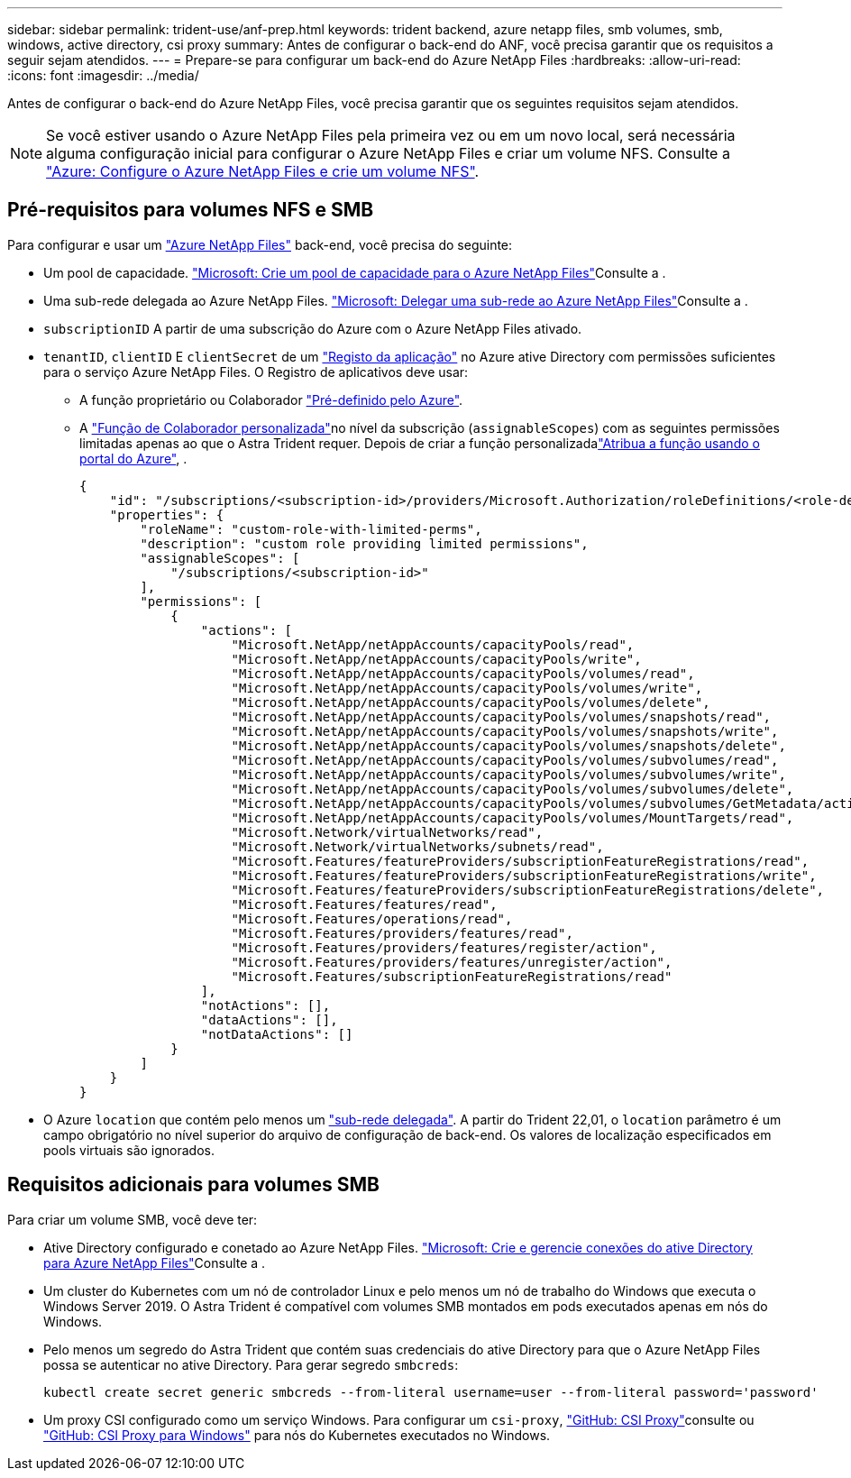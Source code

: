 ---
sidebar: sidebar 
permalink: trident-use/anf-prep.html 
keywords: trident backend, azure netapp files, smb volumes, smb, windows, active directory, csi proxy 
summary: Antes de configurar o back-end do ANF, você precisa garantir que os requisitos a seguir sejam atendidos. 
---
= Prepare-se para configurar um back-end do Azure NetApp Files
:hardbreaks:
:allow-uri-read: 
:icons: font
:imagesdir: ../media/


[role="lead"]
Antes de configurar o back-end do Azure NetApp Files, você precisa garantir que os seguintes requisitos sejam atendidos.


NOTE: Se você estiver usando o Azure NetApp Files pela primeira vez ou em um novo local, será necessária alguma configuração inicial para configurar o Azure NetApp Files e criar um volume NFS. Consulte a https://docs.microsoft.com/en-us/azure/azure-netapp-files/azure-netapp-files-quickstart-set-up-account-create-volumes["Azure: Configure o Azure NetApp Files e crie um volume NFS"^].



== Pré-requisitos para volumes NFS e SMB

Para configurar e usar um https://azure.microsoft.com/en-us/services/netapp/["Azure NetApp Files"^] back-end, você precisa do seguinte:

* Um pool de capacidade. link:https://learn.microsoft.com/en-us/azure/azure-netapp-files/azure-netapp-files-set-up-capacity-pool["Microsoft: Crie um pool de capacidade para o Azure NetApp Files"^]Consulte a .
* Uma sub-rede delegada ao Azure NetApp Files. link:https://learn.microsoft.com/en-us/azure/azure-netapp-files/azure-netapp-files-delegate-subnet["Microsoft: Delegar uma sub-rede ao Azure NetApp Files"^]Consulte a .
* `subscriptionID` A partir de uma subscrição do Azure com o Azure NetApp Files ativado.
* `tenantID`, `clientID` E `clientSecret` de um link:https://docs.microsoft.com/en-us/azure/active-directory/develop/howto-create-service-principal-portal["Registo da aplicação"^] no Azure ative Directory com permissões suficientes para o serviço Azure NetApp Files. O Registro de aplicativos deve usar:
+
** A função proprietário ou Colaborador link:https://docs.microsoft.com/en-us/azure/role-based-access-control/built-in-roles["Pré-definido pelo Azure"^].
** A link:https://learn.microsoft.com/en-us/azure/role-based-access-control/custom-roles-portal["Função de Colaborador personalizada"]no nível da subscrição (`assignableScopes`) com as seguintes permissões limitadas apenas ao que o Astra Trident requer. Depois de criar a função personalizadalink:https://learn.microsoft.com/en-us/azure/role-based-access-control/role-assignments-portal["Atribua a função usando o portal do Azure"^], .
+
[source, JSON]
----
{
    "id": "/subscriptions/<subscription-id>/providers/Microsoft.Authorization/roleDefinitions/<role-definition-id>",
    "properties": {
        "roleName": "custom-role-with-limited-perms",
        "description": "custom role providing limited permissions",
        "assignableScopes": [
            "/subscriptions/<subscription-id>"
        ],
        "permissions": [
            {
                "actions": [
                    "Microsoft.NetApp/netAppAccounts/capacityPools/read",
                    "Microsoft.NetApp/netAppAccounts/capacityPools/write",
                    "Microsoft.NetApp/netAppAccounts/capacityPools/volumes/read",
                    "Microsoft.NetApp/netAppAccounts/capacityPools/volumes/write",
                    "Microsoft.NetApp/netAppAccounts/capacityPools/volumes/delete",
                    "Microsoft.NetApp/netAppAccounts/capacityPools/volumes/snapshots/read",
                    "Microsoft.NetApp/netAppAccounts/capacityPools/volumes/snapshots/write",
                    "Microsoft.NetApp/netAppAccounts/capacityPools/volumes/snapshots/delete",
                    "Microsoft.NetApp/netAppAccounts/capacityPools/volumes/subvolumes/read",
                    "Microsoft.NetApp/netAppAccounts/capacityPools/volumes/subvolumes/write",
                    "Microsoft.NetApp/netAppAccounts/capacityPools/volumes/subvolumes/delete",
                    "Microsoft.NetApp/netAppAccounts/capacityPools/volumes/subvolumes/GetMetadata/action",
                    "Microsoft.NetApp/netAppAccounts/capacityPools/volumes/MountTargets/read",
                    "Microsoft.Network/virtualNetworks/read",
                    "Microsoft.Network/virtualNetworks/subnets/read",
                    "Microsoft.Features/featureProviders/subscriptionFeatureRegistrations/read",
                    "Microsoft.Features/featureProviders/subscriptionFeatureRegistrations/write",
                    "Microsoft.Features/featureProviders/subscriptionFeatureRegistrations/delete",
                    "Microsoft.Features/features/read",
                    "Microsoft.Features/operations/read",
                    "Microsoft.Features/providers/features/read",
                    "Microsoft.Features/providers/features/register/action",
                    "Microsoft.Features/providers/features/unregister/action",
                    "Microsoft.Features/subscriptionFeatureRegistrations/read"
                ],
                "notActions": [],
                "dataActions": [],
                "notDataActions": []
            }
        ]
    }
}
----


* O Azure `location` que contém pelo menos um link:https://docs.microsoft.com/en-us/azure/azure-netapp-files/azure-netapp-files-delegate-subnet["sub-rede delegada"^]. A partir do Trident 22,01, o `location` parâmetro é um campo obrigatório no nível superior do arquivo de configuração de back-end. Os valores de localização especificados em pools virtuais são ignorados.




== Requisitos adicionais para volumes SMB

Para criar um volume SMB, você deve ter:

* Ative Directory configurado e conetado ao Azure NetApp Files. link:https://learn.microsoft.com/en-us/azure/azure-netapp-files/create-active-directory-connections["Microsoft: Crie e gerencie conexões do ative Directory para Azure NetApp Files"^]Consulte a .
* Um cluster do Kubernetes com um nó de controlador Linux e pelo menos um nó de trabalho do Windows que executa o Windows Server 2019. O Astra Trident é compatível com volumes SMB montados em pods executados apenas em nós do Windows.
* Pelo menos um segredo do Astra Trident que contém suas credenciais do ative Directory para que o Azure NetApp Files possa se autenticar no ative Directory. Para gerar segredo `smbcreds`:
+
[listing]
----
kubectl create secret generic smbcreds --from-literal username=user --from-literal password='password'
----
* Um proxy CSI configurado como um serviço Windows. Para configurar um `csi-proxy`, link:https://github.com/kubernetes-csi/csi-proxy["GitHub: CSI Proxy"^]consulte ou link:https://github.com/Azure/aks-engine/blob/master/docs/topics/csi-proxy-windows.md["GitHub: CSI Proxy para Windows"^] para nós do Kubernetes executados no Windows.

